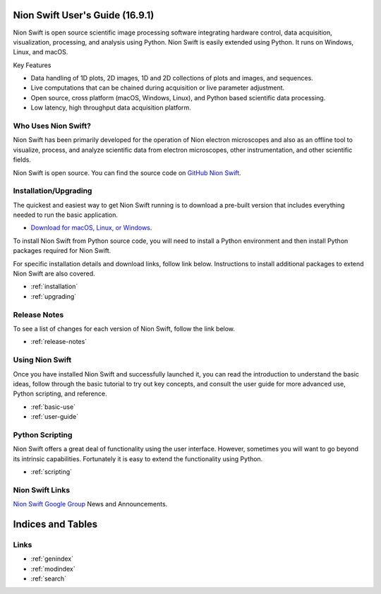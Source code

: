 .. _index:

Nion Swift User's Guide (16.9.1)
================================
Nion Swift is open source scientific image processing software integrating hardware control, data acquisition,
visualization, processing, and analysis using Python. Nion Swift is easily extended using Python. It runs on
Windows, Linux, and macOS.

.. image:: graphics/workspace.png
  :width: 640
  :alt: The Swift Workspace

Key Features

- Data handling of 1D plots, 2D images, 1D and 2D collections of plots and images, and sequences.
- Live computations that can be chained during acquisition or live parameter adjustment.
- Open source, cross platform (macOS, Windows, Linux), and Python based scientific data processing.
- Low latency, high throughput data acquisition platform.

Who Uses Nion Swift?
--------------------

Nion Swift has been primarily developed for the operation of Nion electron microscopes and also as an offline tool to
visualize, process, and analyze scientific data from electron microscopes, other instrumentation, and other scientific
fields.

Nion Swift is open source. You can find the source code on
`GitHub Nion Swift <https://github.com/nion-software/nionswift/>`_.

Installation/Upgrading
----------------------
The quickest and easiest way to get Nion Swift running is to download a pre-built version that includes everything needed to run the basic application.

* `Download for macOS, Linux, or Windows <https://nion.com/swift/downloads>`_.

To install Nion Swift from Python source code, you will need to install a Python environment and then install Python packages required for Nion
Swift.

For specific installation details and download links, follow link below. Instructions to install additional packages to
extend Nion Swift are also covered.

* :ref:`installation`
* :ref:`upgrading`

Release Notes
-------------
To see a list of changes for each version of Nion Swift, follow the link below.

* :ref:`release-notes`

Using Nion Swift
----------------
Once you have installed Nion Swift and successfully launched it, you can read the introduction to understand the basic
ideas, follow through the basic tutorial to try out key concepts, and consult the user guide for more advanced use,
Python scripting, and reference.

* :ref:`basic-use`
* :ref:`user-guide`

.. _python-scripting:

Python Scripting
----------------
Nion Swift offers a great deal of functionality using the user interface. However, sometimes you will want to go beyond
its intrinsic capabilities. Fortunately it is easy to extend the functionality using Python.

* :ref:`scripting`

Nion Swift Links
----------------
`Nion Swift Google Group <https://groups.google.com/forum/#!forum/nionswift>`_ News and Announcements.

Indices and Tables
==================

Links
-----
* :ref:`genindex`
* :ref:`modindex`
* :ref:`search`

..
  Docs environment:
  conda create -n docs pip sphinx scipy h5py imageio pytz tzlocal pillow
